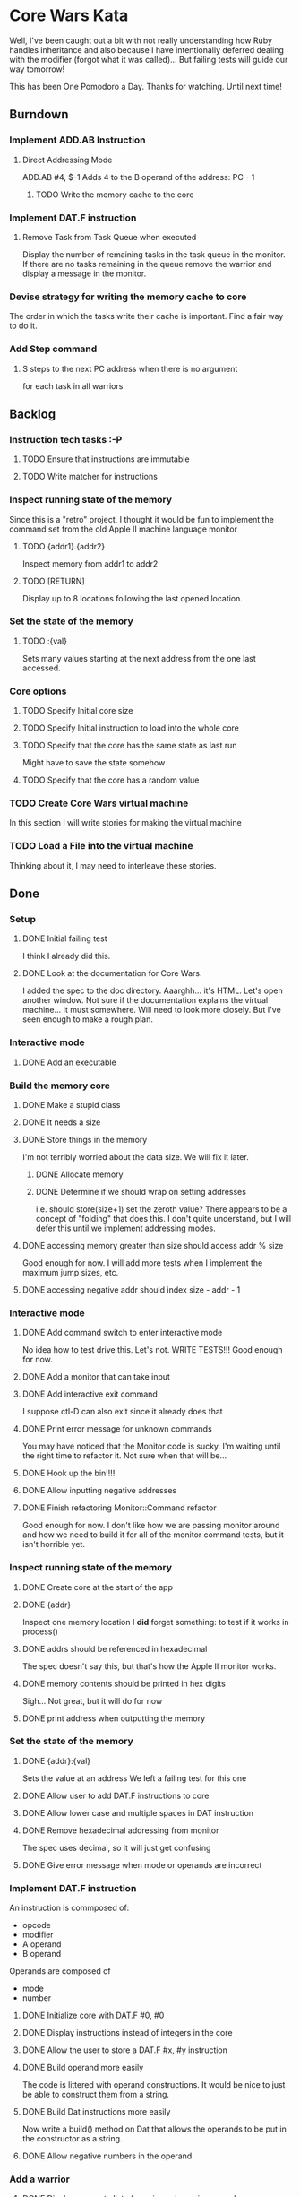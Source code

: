 * Core Wars Kata
  Well, I've been caught out a bit with not really understanding
  how Ruby handles inheritance and also because I have intentionally
  deferred dealing with the modifier (forgot what it was called)...
  But failing tests will guide our way tomorrow!

  This has been One Pomodoro a Day.  Thanks for watching.  Until
  next time!
** Burndown
*** Implement ADD.AB Instruction
**** Direct Addressing Mode
     ADD.AB #4, $-1
     Adds 4 to the B operand of the address: PC - 1
***** TODO Write the memory cache to the core
*** Implement DAT.F instruction
**** Remove Task from Task Queue when executed
      Display the number of remaining tasks in the task queue in
      the monitor.  If there are no tasks remaining in the queue
      remove the warrior and display a message in the monitor.
*** Devise strategy for writing the memory cache to core
    The order in which the tasks write their cache is important.
    Find a fair way to do it.
*** Add Step command
**** S steps to the next PC address when there is no argument
     for each task in all warriors
** Backlog
*** Instruction tech tasks :-P
**** TODO Ensure that instructions are immutable
**** TODO Write matcher for instructions
*** Inspect running state of the memory
    Since this is a "retro" project, I thought it would be fun
    to implement the command set from the old Apple II
    machine language monitor
**** TODO {addr1}.{addr2}
      Inspect memory from addr1 to addr2
**** TODO [RETURN]
      Display up to 8 locations following the last opened location.
*** Set the state of the memory
**** TODO :{val}
     Sets many values starting at the next address from the one
     last accessed.
*** Core options
**** TODO Specify Initial core size
**** TODO Specify Initial instruction to load into the whole core
**** TODO Specify that the core has the same state as last run
     Might have to save the state somehow
**** TODO Specify that the core has a random value
*** TODO Create Core Wars virtual machine
    In this section I will write stories for making the virtual
    machine
*** TODO Load a File into the virtual machine
    Thinking about it, I may need to interleave these stories.

** Done
*** Setup
**** DONE Initial failing test
     CLOSED: [2015-11-12 Thu 13:38]
     I think I already did this.
**** DONE Look at the documentation for Core Wars.
     CLOSED: [2015-11-12 Thu 13:43]
     I added the spec to the doc directory.
     Aaarghh... it's HTML.  Let's open another window.
     Not sure if the documentation explains the virtual machine...
     It must somewhere.  Will need to look more closely.
     But I've seen enough to make a rough plan.
*** Interactive mode
**** DONE Add an executable
     CLOSED: [2015-11-16 Mon 12:58]
*** Build the memory core
**** DONE Make a stupid class
     CLOSED: [2015-11-12 Thu 13:53]
**** DONE It needs a size
     CLOSED: [2015-11-13 Fri 10:16]
**** DONE Store things in the memory
     CLOSED: [2015-11-16 Mon 09:42]
     I'm not terribly worried about the data size.  We will fix it
     later.
***** DONE Allocate memory
      CLOSED: [2015-11-16 Mon 09:31]
***** DONE Determine if we should wrap on setting addresses
      CLOSED: [2015-11-16 Mon 09:42]
      i.e. should store(size+1) set the zeroth value?
      There appears to be a concept of "folding" that does this.
      I don't quite understand, but I will defer this until
      we implement addressing modes.
**** DONE accessing memory greater than size should access addr % size
     CLOSED: [2015-11-27 Fri 17:50]
     Good enough for now.  I will add more tests when I implement
     the maximum jump sizes, etc.
**** DONE accessing negative addr should index size - addr - 1
     CLOSED: [2015-11-27 Fri 17:50]
*** Interactive mode
**** DONE Add command switch to enter interactive mode
     CLOSED: [2015-11-17 Tue 14:49]
     No idea how to test drive this.  Let's not.
     WRITE TESTS!!!
     Good enough for now.
**** DONE Add a monitor that can take input
     CLOSED: [2015-11-18 Wed 13:12]
**** DONE Add interactive exit command
     CLOSED: [2015-11-19 Thu 14:26]
     I suppose ctl-D can also exit since it already does that
**** DONE Print error message for unknown commands
     CLOSED: [2015-11-19 Thu 14:43]
     You may have noticed that the Monitor code is sucky.
     I'm waiting until the right time to refactor it.
     Not sure when that will be...
**** DONE Hook up the bin!!!!
     CLOSED: [2015-11-20 Fri 13:53]
**** DONE Allow inputting negative addresses
     CLOSED: [2015-11-27 Fri 17:59]
**** DONE Finish refactoring Monitor::Command refactor
     CLOSED: [2015-12-02 Wed 04:38]
     Good enough for now.  I don't like how we are passing
     monitor around and how we need to build it for all of the
     monitor command tests, but it isn't horrible yet.
*** Inspect running state of the memory
**** DONE Create core at the start of the app
     CLOSED: [2015-11-20 Fri 14:08]
**** DONE {addr}
     CLOSED: [2015-11-21 Sat 14:05]
     Inspect one memory location
     I *did* forget something: to test if it works in process()
**** DONE addrs should be referenced in hexadecimal
     CLOSED: [2015-11-26 Thu 17:52]
     The spec doesn't say this, but that's how the Apple II
     monitor works.
**** DONE memory contents should be printed in hex digits
     CLOSED: [2015-11-26 Thu 18:05]
     Sigh... Not great, but it will do for now
     
**** DONE print address when outputting the memory
     CLOSED: [2015-12-24 Thu 01:41]
*** Set the state of the memory
**** DONE {addr}:{val}
     CLOSED: [2015-11-30 Mon 18:00]
     Sets the value at an address
     We left a failing test for this one
**** DONE Allow user to add DAT.F instructions to core
     CLOSED: [2015-12-16 Wed 12:49]
**** DONE Allow lower case and multiple spaces in DAT instruction
     CLOSED: [2015-12-20 Sun 06:05]
**** DONE Remove hexadecimal addressing from monitor
     CLOSED: [2015-12-20 Sun 06:15]
     The spec uses decimal, so it will just get confusing
**** DONE Give error message when mode or operands are incorrect
     CLOSED: [2015-12-31 Thu 02:48]
*** Implement DAT.F instruction
    An instruction is commposed of:
      - opcode
      - modifier
      - A operand
      - B operand
    Operands are composed of
      - mode
      - number
**** DONE Initialize core with DAT.F #0, #0
     CLOSED: [2015-12-13 Sun 00:47]
**** DONE Display instructions instead of integers in the core
     CLOSED: [2015-12-13 Sun 00:47]
**** DONE Allow the user to store a DAT.F #x, #y instruction
     CLOSED: [2015-12-20 Sun 06:17]
**** DONE Build operand more easily
     CLOSED: [2015-12-24 Thu 01:58]
     The code is littered with operand constructions.  It would
     be nice to just be able to construct them from a string.
**** DONE Build Dat instructions more easily
     CLOSED: [2015-12-25 Fri 07:23]
     Now write a build() method on Dat that allows the operands
     to be put in the constructor as a string.
**** DONE Allow negative numbers in the operand
     CLOSED: [2015-12-28 Mon 03:29]
*** Add a warrior
**** DONE Display an empty list of warriors when e is pressed
      CLOSED: [2015-12-26 Sat 14:17]
*** Implement ADD.AB Instruction
**** DONE Add direct addressing mode
     CLOSED: [2015-12-28 Mon 03:34]
     Simply allow $ in the operand
**** DONE Store ADD.AB instruction via monitor
     CLOSED: [2015-12-30 Wed 08:50]
**** Direct Addressing Mode
    ADD.AB #4, $-1
    Adds 4 to the B operand of the address: PC - 1
***** DONE Fetch instruction into a memory cache
      CLOSED: [2016-01-18 Mon 12:00]
      It has been fetched into a register, but it still needs to be
      put into the cache.  Not really necessary for this instruction,
      but I think I will do it anyway.
***** DONE Fetch instruction pointed to by operand B into the memory cache
      CLOSED: [2016-01-20 Wed 09:52]
***** DONE Add operand A to the instruction in the memory cache
      CLOSED: [2016-01-22 Fri 12:58]
      It occurs to me that I have sufferred slightly from too much
      design up front.  You may be thinking, "What design???  You've been
      hacking every second."  However, it is important to try to keep
      and empty mind when starting each piece of code.
*** Add Step command
**** DONE Add a warrior when S command issued
     CLOSED: [2016-01-03 Sun 06:36]
     Format: 123S
             where 123 is the address
**** DONE Display the warrior after step command
     CLOSED: [2016-01-03 Sun 06:35]
     When the S command is first issued, display the Warrior including
     the task queue.  Each task (there will only be one at the moment)
     will have a program counter.  The warrior will only be
     displayed after the execution of the opcode.
**** DONE Add a Task to the Task Queue when stepping with an argument
     CLOSED: [2016-01-07 Thu 06:49]
     Each task contains a PC.  
***** DONE Write tests for TaskQueue
      CLOSED: [2016-01-07 Thu 06:48]
**** DONE It displays the task queue for each warrior when stepping
     CLOSED: [2016-01-12 Tue 09:29]
*** Bugs
**** DONE Bug: All memory locations are initialize with the same instruction
     CLOSED: [2016-01-22 Fri 13:03]
     as in the same object.  There should be a new one for each object.
**** DONE Bug: Cache fetches actual objects rather than copy

